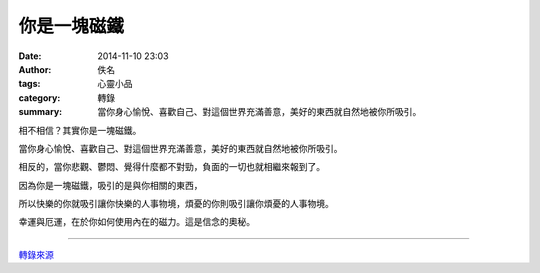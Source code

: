 你是一塊磁鐵
############

:date: 2014-11-10 23:03
:author: 佚名
:tags: 心靈小品
:category: 轉錄
:summary: 當你身心愉悅、喜歡自己、對這個世界充滿善意，美好的東西就自然地被你所吸引。


相不相信？其實你是一塊磁鐵。

當你身心愉悅、喜歡自己、對這個世界充滿善意，美好的東西就自然地被你所吸引。

相反的，當你悲觀、鬱悶、覺得什麼都不對勁，負面的一切也就相繼來報到了。

因為你是一塊磁鐵，吸引的是與你相關的東西，

所以快樂的你就吸引讓你快樂的人事物境，煩憂的你則吸引讓你煩憂的人事物境。

幸運與厄運，在於你如何使用內在的磁力。這是信念的奧秘。

----

`轉錄來源 <http://w3.tkgsh.tn.edu.tw/momlove/%E5%BF%83%E9%9D%88%E5%B0%8F%E8%AA%9E/%E4%BA%BA%E7%94%9F%E5%B0%8F%E5%93%81/%E4%BA%BA%E7%94%9F%E5%B0%8F%E5%93%81.htm#你是一塊磁鐵>`_
